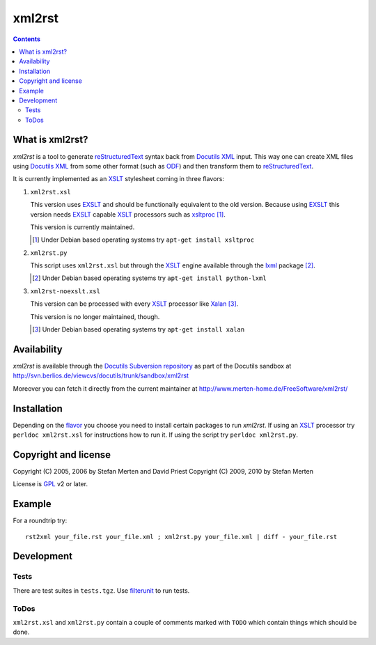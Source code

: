 =======
xml2rst
=======

.. contents::

What is xml2rst?
================

`xml2rst` is a tool to generate reStructuredText_ syntax back from
`Docutils XML`_ input. This way one can create XML files using
`Docutils XML`_ from some other format (such as ODF_) and then
transform them to reStructuredText_.

.. _flavor:

It is currently implemented as an XSLT_ stylesheet coming in three
flavors:

1. ``xml2rst.xsl``

   This version uses EXSLT_ and should be functionally equivalent to
   the old version. Because using EXSLT_ this version needs EXSLT_
   capable XSLT_ processors such as xsltproc_ [#deb-xsltproc]_.

   This version is currently maintained.

   .. [#deb-xsltproc] Under Debian based operating systems try
      ``apt-get install xsltproc``

2. ``xml2rst.py``

   This script uses ``xml2rst.xsl`` but through the XSLT_ engine
   available through the lxml_ package [#deb-lxml]_.

   .. [#deb-lxml] Under Debian based operating systems try ``apt-get
      install python-lxml``

3. ``xml2rst-noexslt.xsl``

   This version can be processed with every XSLT_ processor like
   Xalan_ [#deb-xalan]_.

   This version is no longer maintained, though.

   .. [#deb-xalan] Under Debian based operating systems try ``apt-get
      install xalan``

Availability
============

`xml2rst` is available through the `Docutils Subversion repository`_
as part of the Docutils sandbox at
http://svn.berlios.de/viewcvs/docutils/trunk/sandbox/xml2rst

Moreover you can fetch it directly from the current maintainer at
http://www.merten-home.de/FreeSoftware/xml2rst/

Installation
============

Depending on the flavor_ you choose you need to install certain
packages to run `xml2rst`. If using an XSLT_ processor try ``perldoc
xml2rst.xsl`` for instructions how to run it. If using the script try
``perldoc xml2rst.py``.

Copyright and license
=====================

Copyright (C) 2005, 2006 by Stefan Merten and David Priest
Copyright (C) 2009, 2010 by Stefan Merten

License is GPL_ v2 or later.

Example
=======

For a roundtrip try::

  rst2xml your_file.rst your_file.xml ; xml2rst.py your_file.xml | diff - your_file.rst

Development
===========

Tests
-----

There are test suites in ``tests.tgz``. Use filterunit_ to run tests.

ToDos
-----

``xml2rst.xsl`` and ``xml2rst.py`` contain a couple of comments marked
with ``TODO`` which contain things which should be done.

.. ############################################################################

.. _reStructuredText: http://docutils.sourceforge.net/rst.html

.. _Docutils XML: http://docutils.sourceforge.net/docs/ref/doctree.html

.. _XSLT: http://www.w3.org/TR/1999/REC-xslt-19991116

.. _Docutils Subversion repository: http://docutils.sourceforge.net/docs/dev/repository.html

.. _xalan: http://xalan.apache.org/

.. _GPL: http://www.gnu.org/copyleft/gpl.html

.. _ODF: http://www.oasis-open.org/committees/tc_home.php?wg_abbrev=office

.. _EXSLT: http://www.exslt.org/

.. _xsltproc: http://xmlsoft.org/XSLT/xsltproc2.html

.. _lxml: http://codespeak.net/lxml/

.. _filterunit: http://www.merten-home.de/FreeSoftware/filterunit/
